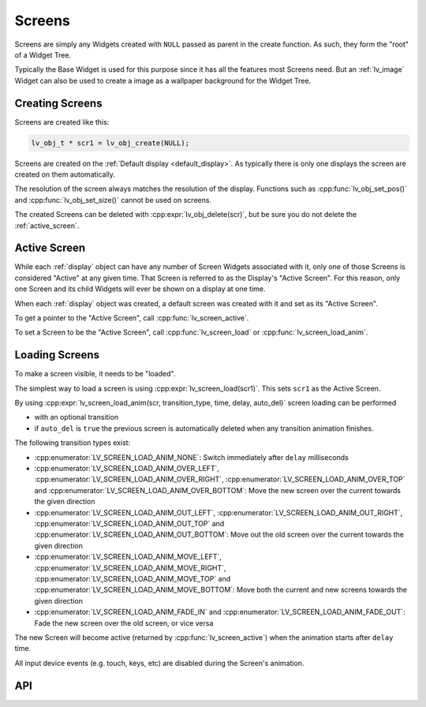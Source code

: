 .. _screens:

=======
Screens
=======

Screens are simply any Widgets created with ``NULL`` passed as parent in the create function.
As such, they form the "root" of a Widget Tree.

Typically the Base Widget is used for this purpose since it has all the features most
Screens need.  But an :ref:`lv_image` Widget can also be used to create a image as a
wallpaper background for the Widget Tree.


Creating Screens
****************

Screens are created like this:

.. code-block:: c

   lv_obj_t * scr1 = lv_obj_create(NULL);


Screens are created on the :ref:`Default display <default_display>`. As typically there is only
one displays the screen are created on them automatically.

The resolution of the screen always matches the resolution of the display. Functions such as
:cpp:func:`lv_obj_set_pos()` and  :cpp:func:`lv_obj_set_size()` cannot be used on screens.

The created Screens can be deleted with :cpp:expr:`lv_obj_delete(scr)`, but be sure you do not
delete the :ref:`active_screen`.

.. _active_screen:

Active Screen
*************

While each :ref:`display` object can have any number of Screen Widgets associated
with it, only one of those Screens is considered "Active" at any given time.  That
Screen is referred to as the Display's "Active Screen".  For this reason, only one
Screen and its child Widgets will ever be shown on a display at one time.

When each :ref:`display` object was created, a default screen was created with it and
set as its "Active Screen".

To get a pointer to the "Active Screen", call :cpp:func:`lv_screen_active`.

To set a Screen to be the "Active Screen", call :cpp:func:`lv_screen_load` or
:cpp:func:`lv_screen_load_anim`.

.. _loading_screens:

Loading Screens
***************

To make a screen visible, it needs to be "loaded".

The simplest way to load a screen is using :cpp:expr:`lv_screen_load(scr1)`.
This sets ``scr1`` as the Active Screen.

By using :cpp:expr:`lv_screen_load_anim(scr, transition_type, time, delay, auto_del)`
screen loading can be performed

- with an optional transition
- if ``auto_del`` is ``true`` the previous screen is automatically deleted when any transition animation finishes.


The following transition types exist:

- :cpp:enumerator:`LV_SCREEN_LOAD_ANIM_NONE`: Switch immediately after ``delay`` milliseconds
- :cpp:enumerator:`LV_SCREEN_LOAD_ANIM_OVER_LEFT`, :cpp:enumerator:`LV_SCREEN_LOAD_ANIM_OVER_RIGHT`, :cpp:enumerator:`LV_SCREEN_LOAD_ANIM_OVER_TOP` and :cpp:enumerator:`LV_SCREEN_LOAD_ANIM_OVER_BOTTOM`: Move the new screen over the current towards the given direction
- :cpp:enumerator:`LV_SCREEN_LOAD_ANIM_OUT_LEFT`, :cpp:enumerator:`LV_SCREEN_LOAD_ANIM_OUT_RIGHT`, :cpp:enumerator:`LV_SCREEN_LOAD_ANIM_OUT_TOP` and :cpp:enumerator:`LV_SCREEN_LOAD_ANIM_OUT_BOTTOM`: Move out the old screen over the current towards the given direction
- :cpp:enumerator:`LV_SCREEN_LOAD_ANIM_MOVE_LEFT`, :cpp:enumerator:`LV_SCREEN_LOAD_ANIM_MOVE_RIGHT`, :cpp:enumerator:`LV_SCREEN_LOAD_ANIM_MOVE_TOP` and :cpp:enumerator:`LV_SCREEN_LOAD_ANIM_MOVE_BOTTOM`: Move both the current and new screens towards the given direction
- :cpp:enumerator:`LV_SCREEN_LOAD_ANIM_FADE_IN` and :cpp:enumerator:`LV_SCREEN_LOAD_ANIM_FADE_OUT`: Fade the new screen over the old screen, or vice versa

The new Screen will become active (returned by :cpp:func:`lv_screen_active`) when
the animation starts after ``delay`` time.

All input device events (e.g. touch, keys, etc) are disabled during the Screen's animation.


API
***


.. API equals:  lv_screen_load

